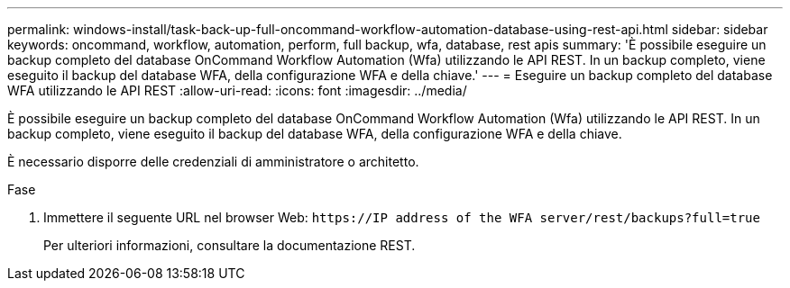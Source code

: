 ---
permalink: windows-install/task-back-up-full-oncommand-workflow-automation-database-using-rest-api.html 
sidebar: sidebar 
keywords: oncommand, workflow, automation, perform, full backup, wfa, database, rest apis 
summary: 'È possibile eseguire un backup completo del database OnCommand Workflow Automation (Wfa) utilizzando le API REST. In un backup completo, viene eseguito il backup del database WFA, della configurazione WFA e della chiave.' 
---
= Eseguire un backup completo del database WFA utilizzando le API REST
:allow-uri-read: 
:icons: font
:imagesdir: ../media/


[role="lead"]
È possibile eseguire un backup completo del database OnCommand Workflow Automation (Wfa) utilizzando le API REST. In un backup completo, viene eseguito il backup del database WFA, della configurazione WFA e della chiave.

È necessario disporre delle credenziali di amministratore o architetto.

.Fase
. Immettere il seguente URL nel browser Web: `+https://IP address of the WFA server/rest/backups?full=true+`
+
Per ulteriori informazioni, consultare la documentazione REST.


